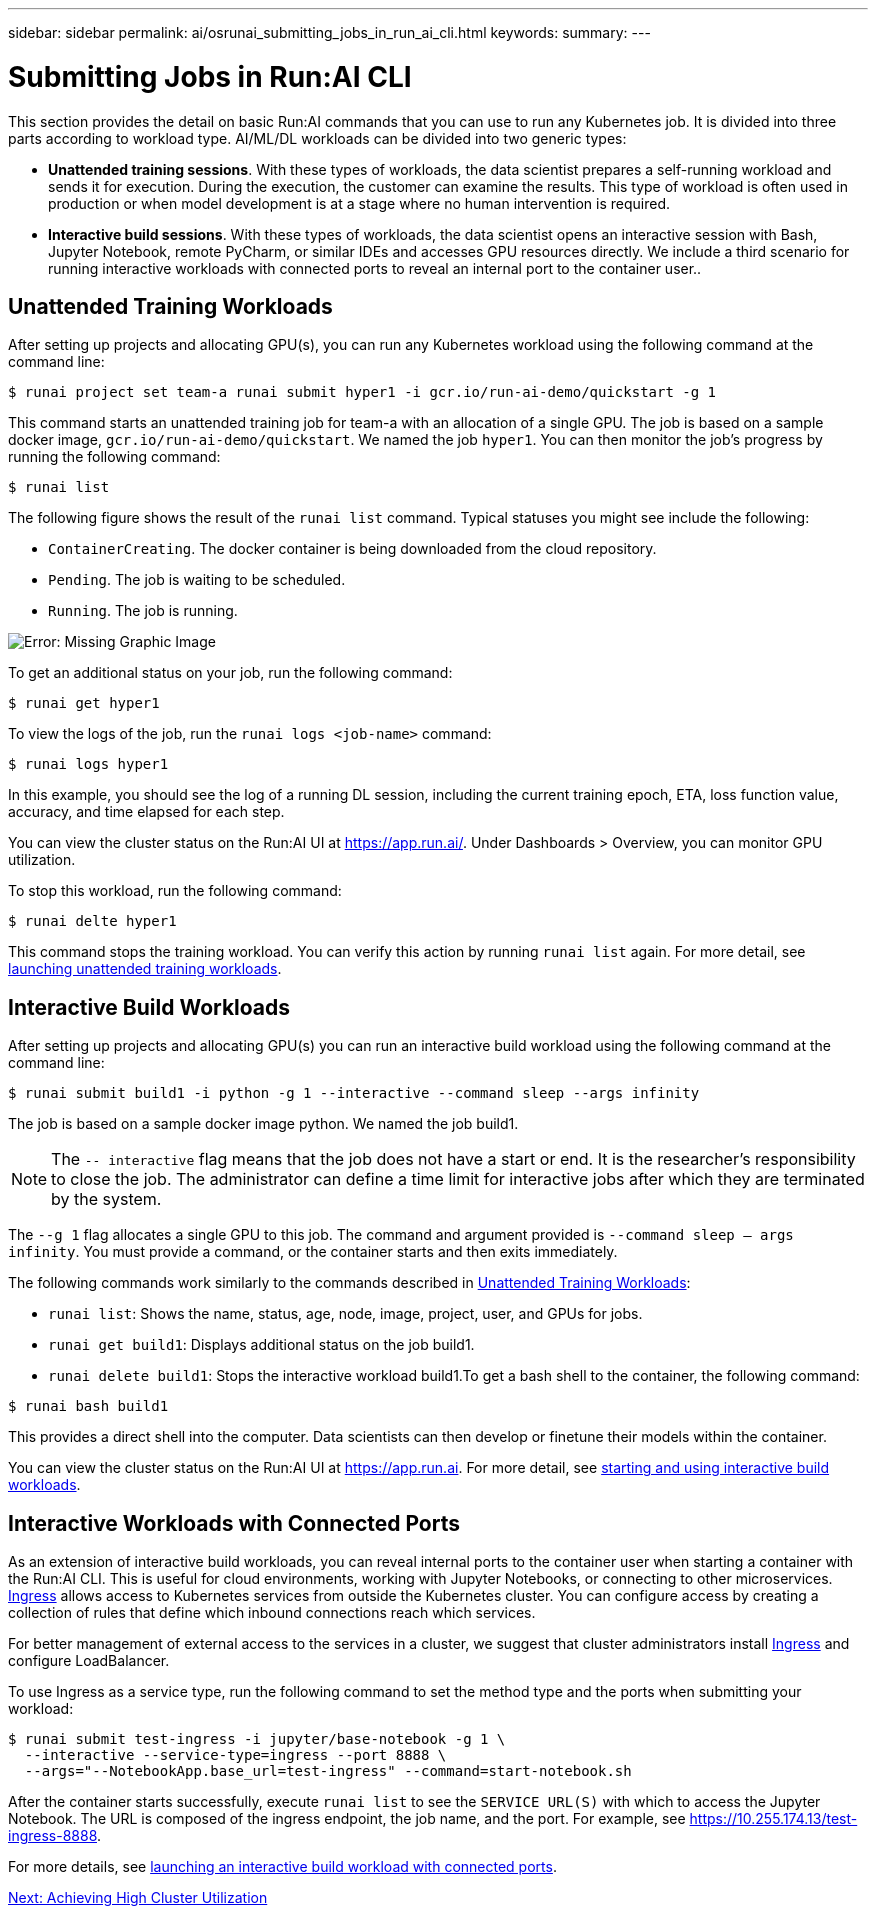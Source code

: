 ---
sidebar: sidebar
permalink: ai/osrunai_submitting_jobs_in_run_ai_cli.html
keywords:
summary:
---

= Submitting Jobs in Run:AI CLI
:hardbreaks:
:nofooter:
:icons: font
:linkattrs:
:imagesdir: ./../media/

//
// This file was created with NDAC Version 2.0 (August 17, 2020)
//
// 2020-09-11 12:14:20.482084
//

[.lead]
This section provides the detail on basic Run:AI commands that you can use to run any Kubernetes job. It is divided into three parts according to workload type. AI/ML/DL workloads can be divided into two generic types:

* *Unattended training sessions*. With these types of workloads, the data scientist prepares a self-running workload and sends it for execution. During the execution, the customer can examine the results. This type of workload is often used in production or when model development is at a stage where no human intervention is required.
* *Interactive build sessions*. With these types of workloads, the data scientist opens an interactive session with Bash, Jupyter Notebook, remote PyCharm, or similar IDEs and accesses GPU resources directly. We include a third scenario for running interactive workloads with connected ports to reveal an internal port to the container user..

== Unattended Training Workloads

After setting up projects and allocating GPU(s), you can run any Kubernetes workload using the following command at the command line:

....
$ runai project set team-a runai submit hyper1 -i gcr.io/run-ai-demo/quickstart -g 1
....

This command starts an unattended training job for team-a with an allocation of a single GPU. The job is based on a sample docker image, `gcr.io/run-ai-demo/quickstart`. We named the job `hyper1`. You can then monitor the job’s progress by running the following command:

....
$ runai list
....

The following figure shows the result of the `runai list` command. Typical statuses you might see include the following:

* `ContainerCreating`. The docker container is being downloaded from the cloud repository.
* `Pending`. The job is waiting to be scheduled.
* `Running`. The job is running.

image:osrunai_image5.png[Error: Missing Graphic Image]

To get an additional status on your job, run the following command:

....
$ runai get hyper1
....

To view the logs of the job, run the `runai logs <job-name>` command:

....
$ runai logs hyper1
....

In this example, you should see the log of a running DL session, including the current training epoch, ETA, loss function value, accuracy, and time elapsed for each step.

You can view the cluster status on the Run:AI UI at https://app.run.ai/[https://app.run.ai/^]. Under Dashboards > Overview, you can monitor GPU utilization.

To stop this workload, run the following command:

....
$ runai delte hyper1
....

This command stops the training workload. You can verify this action by running `runai list` again. For more detail, see https://docs.run.ai/Researcher/Walkthroughs/Walkthrough-Launch-Unattended-Training-Workloads-/[launching unattended training workloads^].

== Interactive Build Workloads

After setting up projects and allocating GPU(s) you can run an interactive build workload using the following command at the command line:

....
$ runai submit build1 -i python -g 1 --interactive --command sleep --args infinity
....

The job is based on a sample docker image python. We named the job build1.

[NOTE]
The `-- interactive` flag means that the job does not have a start or end. It is the researcher's responsibility to close the job. The administrator can define a time limit for interactive jobs after which they are terminated by the system.

The `--g 1` flag allocates a single GPU to this job. The command and argument provided is `--command sleep -- args infinity`. You must provide a command, or the container starts and then exits immediately.

The following commands work similarly to the commands described in <<Unattended Training Workloads>>:

* `runai list`: Shows the name, status, age, node, image, project, user, and GPUs for jobs.
* `runai get build1`: Displays additional status on the job build1.
* `runai delete build1`: Stops the interactive workload build1.To get a bash shell to the container, the following command:

....
$ runai bash build1
....

This provides a direct shell into the computer. Data scientists can then develop or finetune their models within the container.

You can view the cluster status on the Run:AI UI at https://app.run.ai[https://app.run.ai^]. For more detail, see https://docs.run.ai/Researcher/Walkthroughs/Walkthrough-Start-and-Use-Interactive-Build-Workloads-/[starting and using interactive build workloads^].

== Interactive Workloads with Connected Ports

As an extension of interactive build workloads, you can reveal internal ports to the container user when starting a container with the Run:AI CLI. This is useful for cloud environments, working with Jupyter Notebooks, or connecting to other microservices. https://kubernetes.io/docs/concepts/services-networking/ingress/[Ingress^] allows access to Kubernetes services from outside the Kubernetes cluster. You can configure access by creating a collection of rules that define which inbound connections reach which services.

For better management of external access to the services in a cluster, we suggest that cluster administrators install https://kubernetes.io/docs/concepts/services-networking/ingress/[Ingress^] and configure LoadBalancer.

To use Ingress as a service type, run the following command to set the method type and the ports when submitting your workload:

....
$ runai submit test-ingress -i jupyter/base-notebook -g 1 \
  --interactive --service-type=ingress --port 8888 \
  --args="--NotebookApp.base_url=test-ingress" --command=start-notebook.sh
....

After the container starts successfully, execute `runai list` to see the `SERVICE URL(S)` with which to access the Jupyter Notebook. The URL is composed of the ingress endpoint, the job name, and the port. For example, see https://10.255.174.13/test-ingress-8888.

For more details, see https://docs.run.ai/Researcher/Walkthroughs/Walkthrough-Launch-an-Interactive-Build-Workload-with-Connected-Ports/[launching an interactive build workload with connected ports^].


link:osrunai_achieving_high_cluster_utilization.html[Next: Achieving High Cluster Utilization]
